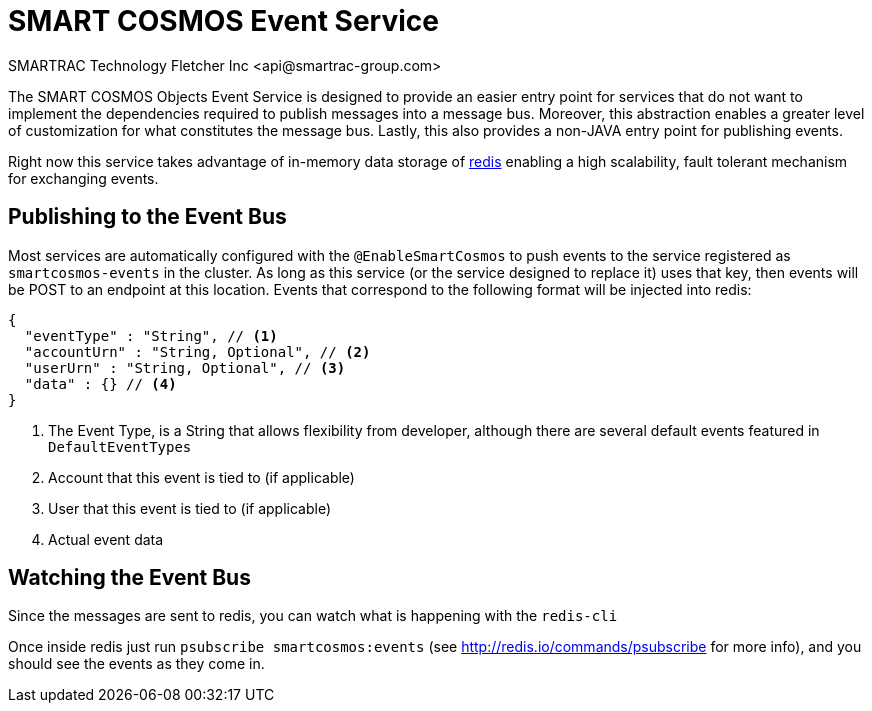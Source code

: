 = SMART COSMOS Event Service
SMARTRAC Technology Fletcher Inc <api@smartrac-group.com>

The SMART COSMOS Objects Event Service is designed to provide an easier entry point for services that do not want to implement the dependencies required to publish messages into a message bus.  Moreover, this abstraction enables a greater level of customization for what constitutes the message bus.  Lastly, this also provides a non-JAVA entry point for publishing events.

Right now this service takes advantage of in-memory data storage of http://redis.io/[redis] enabling a high scalability, fault tolerant mechanism for exchanging events.

== Publishing to the Event Bus

Most services are automatically configured with the `@EnableSmartCosmos` to push events to the service registered as `smartcosmos-events` in the cluster.  As long as this service (or the service designed to replace it) uses that key, then events will be POST to an endpoint at this location.  Events that correspond to the following format will be injected into redis:

[source,javascript]
----
{
  "eventType" : "String", // <1>
  "accountUrn" : "String, Optional", // <2>
  "userUrn" : "String, Optional", // <3>
  "data" : {} // <4>
}
----
<1> The Event Type, is a String that allows flexibility from developer, although there are several default events featured in `DefaultEventTypes`
<2> Account that this event is tied to (if applicable)
<3> User that this event is tied to (if applicable)
<4> Actual event data

== Watching the Event Bus

Since the messages are sent to redis, you can watch what is happening with the `redis-cli`

Once inside redis just run `psubscribe smartcosmos:events` (see http://redis.io/commands/psubscribe for more info), and you should see the events as they come in.
